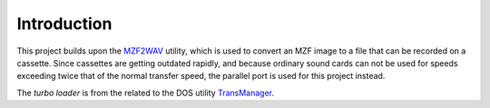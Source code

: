 Introduction
============

This project builds upon the MZF2WAV_ utility, which is used to convert an MZF
image to a file that can be recorded on a cassette. Since cassettes are getting
outdated rapidly, and because ordinary sound cards can not be used for speeds
exceeding twice that of the normal transfer speed, the parallel port is used
for this project instead.

The *turbo loader* is from the related to the DOS utility TransManager_.


.. _MZF2WAV: https://github.com/jfjlaros/mzf2wav
.. _TransManager: https://web.archive.org/web/20040218154731/http://mzunity.wz.cz/old/Hardware.htm
